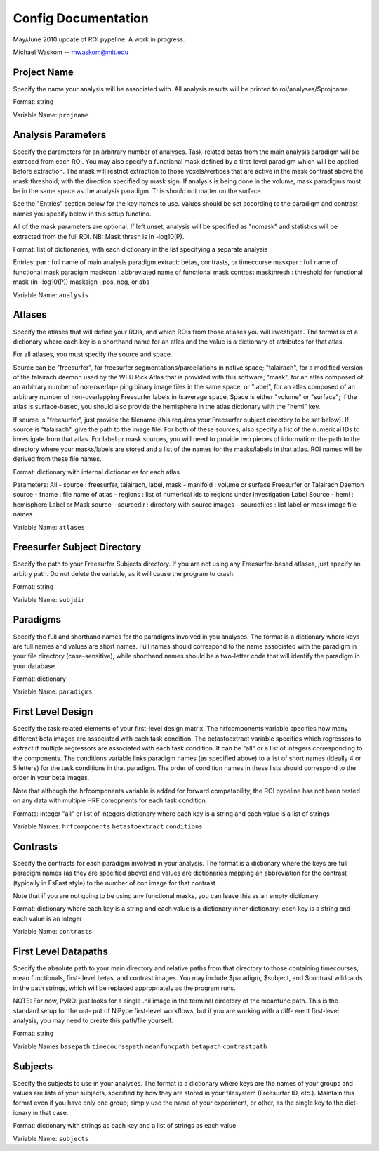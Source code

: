 .. _config_doc:

Config Documentation
--------------------

May/June 2010 update of ROI pypeline.  A work in progress.

Michael Waskom -- mwaskom@mit.edu


Project Name
^^^^^^^^^^^^

Specify the name your analysis will be associated with. All analysis
results will be printed to roi/analyses/$projname.

Format: string

Variable Name: ``projname``


Analysis Parameters
^^^^^^^^^^^^^^^^^^^

Specify the parameters for an arbitrary number of analyses. Task-related
betas from the main analysis paradigm will be extraced from each ROI. 
You may also specify a functional mask defined by a first-level paradigm
which will be applied before extraction. The mask will restrict extraction
to those voxels/vertices that are active in the mask contrast above the 
mask threshold, with the direction specified by mask sign. If analysis is
being done in the volume, mask paradigms must be in the same space as the
analysis paradigm.  This should not matter on the surface.

See the "Entries" section below for the key names to use.  Values
should be set according to the paradigm and contrast names you specify
below in this setup functino.

All of the mask parameters are optional. If left unset, analysis will 
be specified as "nomask" and statistics will be extracted from the full
ROI.  NB: Mask thresh is in -log10(P).

Format: list of dictionaries, with each dictionary in the list specifying
a separate analysis

Entries: 
par : full name of main analysis paradigm
extract: betas, contrasts, or timecourse
maskpar : full name of functional mask paradigm 
maskcon : abbreviated name of functional mask contrast 
maskthresh : threshold for functional mask (in -log10(P))
masksign : pos, neg, or abs

Variable Name: ``analysis``


Atlases
^^^^^^^

Specify the atlases that will define your ROIs, and which ROIs from
those atlases you will investigate. The format is of a dictionary
where each key is a shorthand name for an atlas and the value is
a dictionary of attributes for that atlas.

For all atlases, you must specify the source and space. 

Source can be "freesurfer", for freesurfer segmentations/parcellations
in native space; "talairach", for a modified version of the talairach
daemon used by the WFU Pick Atlas that is provided with this software;
"mask", for an atlas composed of an arbitrary number of non-overlap-
ping binary image files in the same space, or "label", for an atlas
composed of an arbitrary number of non-overlapping Freesurfer labels
in fsaverage space. Space is either "volume" or "surface"; if the atlas
is surface-based, you should also provide the hemisphere in the atlas
dictionary with the "hemi" key.

If source is "freesurfer", just provide the filename (this requires your
Freesurfer subject directory to be set below). If source is "talairach",
give the path to the image file. For both of these sources, also specify
a list of the numerical IDs to investigate from that atlas. For label or
mask sources, you will need to provide two pieces of information: the 
path to the directory where your masks/labels are stored and a list of
the names for the masks/labels in that atlas. ROI names will be derived
from these file names.

Format: dictionary with internal dictionaries for each atlas

Parameters:
All
- source : freesurfer, talairach, label, mask
- manifold : volume or surface
Freesurfer or Talairach Daemon source
- fname : file name of atlas
- regions : list of numerical ids to regions under investigation
Label Source
- hemi : hemisphere
Label or Mask source
- sourcedir : directory with source images
- sourcefiles : list label or mask image file names 

Variable Name: ``atlases``


Freesurfer Subject Directory
^^^^^^^^^^^^^^^^^^^^^^^^^^^^

Specify the path to your Freesurfer Subjects directory. If you are not
using any Freesurfer-based atlases, just specify an arbitry path.  
Do not delete the variable, as it will cause the program to crash.

Format: string

Variable Name: ``subjdir``


Paradigms
^^^^^^^^^

Specify the full and shorthand names for the paradigms involved in you
analyses. The format is a dictionary where keys are full names and
values are short names. Full names should correspond to the name 
associated with the paradigm in your file directory (case-sensitive),
while shorthand names should be a two-letter code that will identify 
the paradigm in your database.

Format: dictionary

Variable Name: ``paradigms``


First Level Design
^^^^^^^^^^^^^^^^^^

Specify the task-related elements of your first-level design matrix.
The hrfcomponents variable specifies how many different beta images
are associated with each task condition. The betastoextract variable 
specifies which regressors to extract if multiple regressors are
associated with each task condition.  It can be "all" or a list of 
integers corresponding to the components. The conditions variable links
paradigm names (as specified above) to a list of short names (ideally
4 or 5 letters) for the task conditions in that paradigm. The order of
condition names in these lists should correspond to the order in your
beta images.

Note that although the hrfcomponents variable is added for forward
compatability, the ROI pypeline has not been tested on any data
with multiple HRF comopnents for each task condition.

Formats:
integer
"all" or list of integers
dictionary where each key is a string and each value is a list of strings

Variable Names:
``hrfcomponents``
``betastoextract``
``conditions``


Contrasts
^^^^^^^^^

Specify the contrasts for each paradigm involved in your analysis. The 
format is a dictionary where the keys are full paradigm names (as they
are specified above) and values are dictionaries mapping an abbreviation
for the contrast (typically in FsFast style) to the number of con image
for that contrast.

Note that if you are not going to be using any functional masks, you can
leave this as an empty dictionary.

Format: 
dictionary where each key is a string and each value is a dictionary
inner dictionary: each key is a string and each value is an integer

Variable Name: ``contrasts``


First Level Datapaths
^^^^^^^^^^^^^^^^^^^^^

Specify the absolute path to your main directory and relative paths from
that directory to those containing timecourses, mean functionals, first-
level betas, and contrast images.  You may include $paradigm, $subject,
and $contrast wildcards in the path strings, which will be replaced 
appropriately as the program runs. 

NOTE: For now, PyROI just looks for a single .nii image in the terminal
directory of the meanfunc path.  This is the standard setup for the out-
put of NiPype first-level workflows, but if you are working with a diff-
erent first-level analysis, you may need to create this path/file yourself.

Format: string

Variable Names
``basepath``
``timecoursepath``
``meanfuncpath``
``betapath``
``contrastpath``


Subjects
^^^^^^^^

Specify the subjects to use in your analyses.  The format is a dictionary
where keys are the names of your groups and values are lists of your
subjects, specified by how they are stored in your filesystem (Freesurfer
ID, etc.). Maintain this format even if you have only one group; simply 
use the name of your experiment, or other, as the single key to the dict-
ionary in that case.

Format: dictionary with strings as each key and a list of strings as each value

Variable Name: ``subjects``
